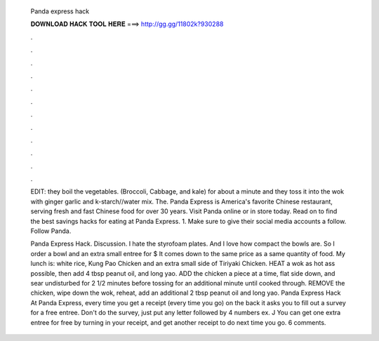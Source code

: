   Panda express hack
  
  
  
  𝐃𝐎𝐖𝐍𝐋𝐎𝐀𝐃 𝐇𝐀𝐂𝐊 𝐓𝐎𝐎𝐋 𝐇𝐄𝐑𝐄 ===> http://gg.gg/11802k?930288
  
  
  
  .
  
  
  
  .
  
  
  
  .
  
  
  
  .
  
  
  
  .
  
  
  
  .
  
  
  
  .
  
  
  
  .
  
  
  
  .
  
  
  
  .
  
  
  
  .
  
  
  
  .
  
  EDIT: they boil the vegetables. (Broccoli, Cabbage, and kale) for about a minute and they toss it into the wok with ginger garlic and k-starch//water mix. The. Panda Express is America's favorite Chinese restaurant, serving fresh and fast Chinese food for over 30 years. Visit Panda online or in store today. Read on to find the best savings hacks for eating at Panda Express. 1. Make sure to give their social media accounts a follow. Follow Panda.
  
  Panda Express Hack. Discussion. I hate the styrofoam plates. And I love how compact the bowls are. So I order a bowl and an extra small entree for $ It comes down to the same price as a  same quantity of food. My lunch is: white rice, Kung Pao Chicken and an extra small side of Tiriyaki Chicken. HEAT a wok as hot ass possible, then add 4 tbsp peanut oil, and long yao. ADD the chicken a piece at a time, flat side down, and sear undisturbed for 2 1/2 minutes before tossing for an additional minute until cooked through. REMOVE the chicken, wipe down the wok, reheat, add an additional 2 tbsp peanut oil and long yao. Panda Express Hack At Panda Express, every time you get a receipt (every time you go) on the back it asks you to fill out a survey for a free entree. Don't do the survey, just put any letter followed by 4 numbers ex. J You can get one extra entree for free by turning in your receipt, and get another receipt to do next time you go. 6 comments.
